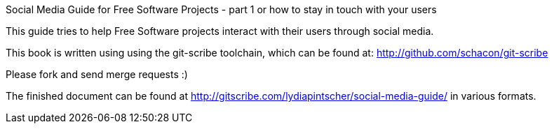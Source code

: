 Social Media Guide for Free Software Projects - part 1 or how to stay in touch with your users
=========

This guide tries to help Free Software projects interact with their users through social media.

This book is written using using the git-scribe toolchain, which can be found at: http://github.com/schacon/git-scribe

Please fork and send merge requests :)

The finished document can be found at http://gitscribe.com/lydiapintscher/social-media-guide/ in various formats.